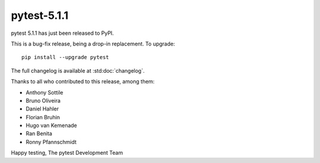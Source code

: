 pytest-5.1.1
=======================================

pytest 5.1.1 has just been released to PyPI.

This is a bug-fix release, being a drop-in replacement. To upgrade::

  pip install --upgrade pytest

The full changelog is available at :std:doc:`changelog`.

Thanks to all who contributed to this release, among them:

* Anthony Sottile
* Bruno Oliveira
* Daniel Hahler
* Florian Bruhin
* Hugo van Kemenade
* Ran Benita
* Ronny Pfannschmidt


Happy testing,
The pytest Development Team
